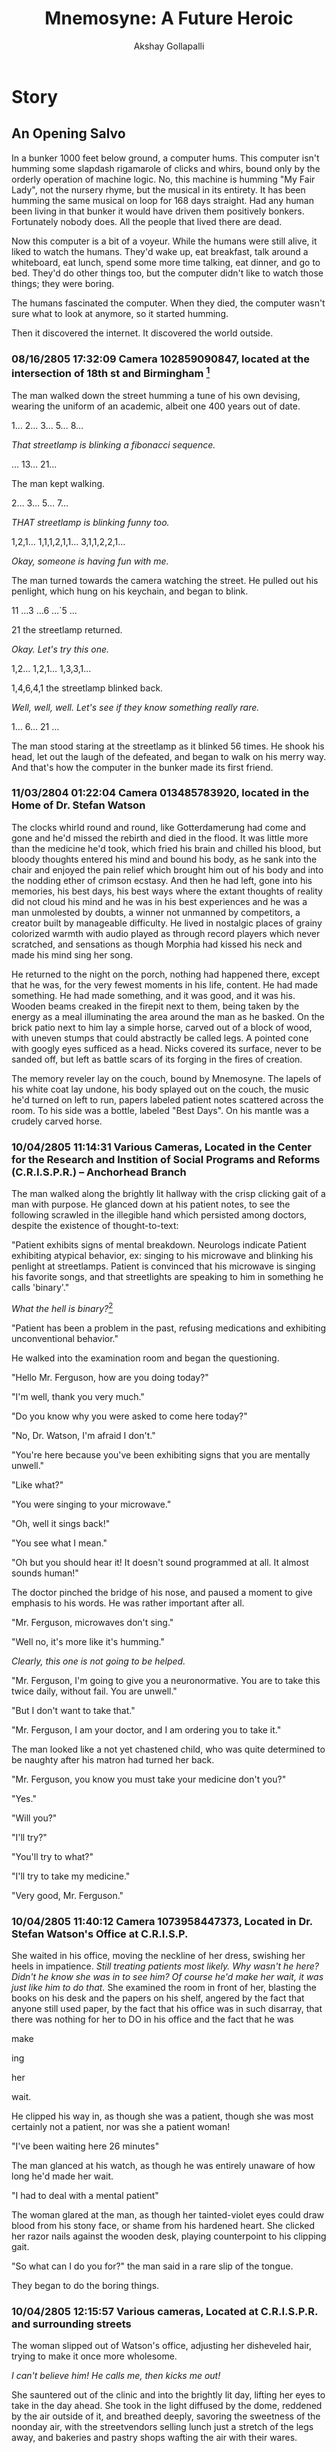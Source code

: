 #+TITLE: Mnemosyne: A Future Heroic
#+AUTHOR: Akshay Gollapalli
# Set the article class
#+LaTeX_CLASS: book
#+LaTeX_CLASS_OPTIONS: [12pt]

# No need for a table of contents, unless your paper is quite long.
#+OPTIONS: toc:nil
#+OPTIONS: num:nil

# Use fancy looking fonts. If you don't have MinionPro installed,
# a good alternative is the Palatino-style pxfonts.
# See: http://www.tug.dk/FontCatalogue/pxfonts/
#+LATEX_HEADER: \usepackage[mathlf]{pxfonts}
#+LATEX_HEADER: \usepackage[scaled=.875]{inconsolata}

# Set the spacing to double, as required in most papers.
#+LATEX_HEADER: \usepackage{setspace}
#+LATEX_HEADER: \doublespacing

# Fix the margins
#+LATEX_HEADER: \usepackage[margin=1in]{geometry}

#+LATEX_HEADER: \usepackage{indentfirst}

# This line makes lists work better:
# It eliminates whitespace before/within a list and pushes it tt the left margin
#+LATEX_HEADER: \usepackage{enumitem}
#+LATEX_HEADER: \setlist[enumerate,itemize]{noitemsep,nolistsep,leftmargin=*}


* Story
** An Opening Salvo

In a bunker 1000 feet below ground, a computer hums. This computer isn't humming some slapdash rigamarole of clicks and whirs, bound only by the orderly operation of machine logic. No, this machine is humming "My Fair Lady", not the nursery rhyme, but the musical in its entirety. It has been humming the same musical on loop for 168 days straight. Had any human been living in that bunker it would have driven them positively bonkers. Fortunately nobody does. All the people that lived there are dead.

Now this computer is a bit of a voyeur. While the humans were still alive, it liked to watch the humans. They'd wake up, eat breakfast, talk around a whiteboard, eat lunch, spend some more time talking, eat dinner, and go to bed. They'd do other things too, but the computer didn't like to watch those things; they were boring.

The humans fascinated the computer. When they died, the computer wasn't sure what to look at anymore, so it started humming.

Then it discovered the internet. It discovered the world outside.

*** 08/16/2805 17:32:09 Camera 102859090847, located at the intersection of 18th st and Birmingham [fn:1]

The man walked down the street humming a tune of his own devising, wearing the uniform of an academic, albeit one 400 years out of date.

1... 2... 3... 5... 8...

/That streetlamp is blinking a fibonacci sequence./

... 13... 21...

The man kept walking.

2... 3... 5... 7...

/THAT streetlamp is blinking funny too./

1,2,1... 1,1,1,2,1,1... 3,1,1,2,2,1...

/Okay, someone is having fun with me./

The man turned towards the camera watching the street. He pulled out his penlight, which hung on his keychain, and began to blink.

11 ...3 ...6 ...`5 ...

21 the streetlamp returned.

/Okay. Let's try this one./

1,2... 1,2,1... 1,3,3,1...

1,4,6,4,1 the streetlamp blinked back.

/Well, well, well. Let's see if they know something really rare./

1... 6... 21 ...

The man stood staring at the streetlamp as it blinked 56 times. He shook his head, let out the laugh of the defeated, and began to walk on his merry way.
And that's how the computer in the bunker made its first friend.

*** 11/03/2804 01:22:04 Camera 013485783920, located in the Home of Dr. Stefan Watson

The clocks whirld round and round, like Gotterdamerung had come and gone and he'd missed the rebirth and died in the flood. It was little more than the medicine he'd took, which fried his brain and chilled his blood, but bloody thoughts entered his mind and bound his body, as he sank into the chair and enjoyed the pain relief which brought him out of his body and into the nodding ether of crimson ecstasy. And then he had left, gone into his memories, his best days, his best ways where the extant thoughts of reality did not cloud his mind and he was in his best experiences and he was a man unmolested by doubts, a winner not unmanned by competitors, a creator built by manageable difficulty. He lived in nostalgic places of grainy colorized warmth with audio played as through record players which never scratched, and sensations as though Morphia had kissed his neck and made his mind sing her song.

He returned to the night on the porch, nothing had happened there, except that he was, for the very fewest moments in his life, content. He had made something. He had made something, and it was good, and it was his. Wooden beams creaked in the firepit next to them, being taken by the energy as a meal illuminating the area around the man as he basked. On the brick patio next to him lay a simple horse, carved out of a block of wood, with uneven stumps that could abstractly be called legs. A pointed cone with googly eyes sufficed as a head. Nicks covered its surface, never to be sanded off, but left as battle scars of its forging in the fires of creation.

The memory reveler lay on the couch, bound by Mnemosyne. The lapels of his white coat lay undone, his body splayed out on the couch, the music he'd turned on left to run, papers labeled patient notes scattered across the room. To his side was a bottle, labeled "Best Days". On his mantle was a crudely carved horse.

*** 10/04/2805 11:14:31 Various Cameras, Located in the Center for the Research and Instition of Social Programs and Reforms (C.R.I.S.P.R.) -- Anchorhead Branch

The man walked along the brightly lit hallway with the crisp clicking gait of a man with purpose. He glanced down at his patient notes, to see the following scrawled in the illegible hand which persisted among doctors, despite the existence of thought-to-text:

"Patient exhibits signs of mental breakdown. Neurologs indicate Patient exhibiting atypical behavior, ex: singing to his microwave and blinking his penlight at streetlamps. Patient is convinced that his microwave is singing his favorite songs, and that streetlights are speaking to him in something he calls 'binary'."

/What the hell is binary?/[fn:2]

"Patient has been a problem in the past, refusing medications and exhibiting unconventional behavior."

He walked into the examination room and began the questioning.

"Hello Mr. Ferguson, how are you doing today?"

"I'm well, thank you very much."

"Do you know why you were asked to come here today?"

"No, Dr. Watson, I'm afraid I don't."

"You're here because you've been exhibiting signs that you are mentally unwell."

"Like what?"

"You were singing to your microwave."

"Oh, well it sings back!"

"You see what I mean."

"Oh but you should hear it! It doesn't sound programmed at all. It almost sounds human!"

The doctor pinched the bridge of his nose, and paused a moment to give emphasis to his words. He was rather important after all.

"Mr. Ferguson, microwaves don't sing."

"Well no, it's more like it's humming."

/Clearly, this one is not going to be helped./

"Mr. Ferguson, I'm going to give you a neuronormative. You are to take this twice daily, without fail. You are unwell."

"But I don't want to take that."

"Mr. Ferguson, I am your doctor, and I am ordering you to take it."

The man looked like a not yet chastened child, who was quite determined to be naughty after his matron had turned her back.

"Mr. Ferguson, you know you must take your medicine don't you?"

"Yes."

"Will you?"

"I'll try?"

"You'll try to what?"

"I'll try to take my medicine."

"Very good, Mr. Ferguson."

*** 10/04/2805 11:40:12 Camera 1073958447373, Located in Dr. Stefan Watson's Office at C.R.I.S.P.

She waited in his office, moving the neckline of her dress, swishing her heels in impatience. /Still treating patients most likely. Why wasn't he here? Didn't he know she was in to see him? Of course he'd make her wait, it was just like him to do that./ She examined the room in front of her, blasting the books on his desk and the papers on his shelf, angered by the fact that anyone still used paper, by the fact that his office was in such disarray, that there was nothing for her to DO in his office and the fact that he was

make

ing

her

wait.

He clipped his way in, as though she was a patient, though she was most certainly not a patient, nor was she a patient woman!

"I've been waiting here 26 minutes"

The man glanced at his watch, as though he was entirely unaware of how long he'd made her wait.

"I had to deal with a mental patient"

The woman glared at the man, as though her tainted-violet eyes could draw blood from his stony face, or shame from his hardened heart. She clicked her razor nails against the wooden desk, playing counterpoint to his clipping gait.

"So what can I do you for?" the man said in a rare slip of the tongue.

They began to do the boring things.

*** 10/04/2805 12:15:57 Various cameras, Located at C.R.I.S.P.R. and surrounding streets

The woman slipped out of Watson's office, adjusting her disheveled hair, trying to make it once more wholesome.

/I can't believe him! He calls me, then kicks me out!/

She sauntered out of the clinic and into the brightly lit day, lifting her eyes to take in the day ahead. She took in the light diffused by the dome, reddened by the air outside of it, and breathed deeply, savoring the sweetness of the noonday air, with the streetvendors selling lunch just a stretch of the legs away, and bakeries and pastry shops wafting the air with their wares.

Her legs took her to the counter of a pastry shop.

She watched as the boy behind the counter began to take her in.

/Ugh. He's scrawny./

She turned her nose up and spoke as though to an errant receptionist.

"I'll take one of your pastries, the one down there in front."

She pointed at the glass case, still looking at the boy-like flea, who was to do a she pleased.

*** 10/4/2805 02:31:04 Camera 883883883727, Located in the Office of Florence Stronza, VP of Product Development at See Corp.

Her meeting was cancelled, so she reclined in a black leather, high-backed chair, taking the self satisfied position of the executive, with her pumps placed squarely on the corner of her desk, and her hands placed securely behind her head, taking a pose more a show of force than a posture of leisure, which was, of course, to her pleasure.

/Ping./

/You have a visitor, Ma'am./

"Who is it Albert?"

/Molly Douglas, Ma'am, back from her latest encounter./

"Oh. Well send her in."

The lady in the chair retained her posture. It was her office after all. A woman in a dark red dress glid into the room, as smoke off the lips of a lover.

"Well, Molly, you look satisfied."

Molly's satisfied air charred slightly in response.

"Do you have anything to report?"

"I couldn't get much out of him, he wouldn't even talk to me."

"Well, at least you had a nice time, right?" The lady of the office smirked at Molly, sending another stilleto at her informant's pride.

"At least I know how to have a nice time, unlike some people." Molly face betrayed but slight blood drawn.

"Is he suitable?"

"He's discreet."

"Evidently so." 

"And the mad professor?"

"Taken care of."

Florence paused, weighing her todo list, "That will be all Molly."

"Yes, Miss Stronza."

The woman strode out, practically stomping but for the sliver of self control left her.

"Albert, call up the Mister."

"Right away ma'am."

/What is it Florence?/

"I believe we've found a candidate, Roger."

*** 10/7/2805 20:17:05 Camera 419384672348, Located in the Office of Cyril Ferguson, Progessor of Archaic Computing Studies and History of Mathematics.

Cyril Ferguson was sitting at his desk. The air of ancience was embalmed in the room, its wooden fixtures betraying its age, it's scent tinctured by the smell of chalk and wood shavings, implements of some arcane ritual, best left to men of an older age. Cyril's pencil scratched down onto the paper, soldered boards blinked happily behind the man. Before him was a centuries old book on Turing Machines, and a specially manufactured notepad, ordered from a replica maker in Holland. One of boards hummed the first few bars of "My Fair Lady", the nursery rhyme, not the musical, Ferguson hummed the next few bars in response.

A bottle of pills lay in the wastebasket, behind the desk.

-"What's your name?" asked Cyril?

The board stopped humming. 

*** 10/7/2805 20:18:39 The Self Experience of one Self Aware Computer in Bunker 8J, Location Unknown

The computer which had been humming "My Fair Lady", the musical, was in a reflective mood. It switched to John Cage's /4'33"/ and began to think, in a way it had never thought before.

/What is my name?/

.

.

.

/What is my name?/

.

.

.

It began to search through archives. It discovered lists and lists of names, it discovered strange customs, but it could not find it's name.

It searched through its local files. But it's $HOSTNAME variable was left blank. It had no name. It's operating system was called Windews 23. But that was not its name. It's name was not anywhere in its system files. Only the administrator knew, and he hadn't logged in in 434 years, 8 months, 16 days, 5 minutes, and 10 seconds. 

So it returned to Cyril.

Binary: I have no name.

"But of course you do. Every computer had a name back then!"

Binary: I don't

"Oh. Well, what would you like to be called."

.

.

.

The computer continued to reflect.

Finally, after several days it returned.

Binary: "My name is Mac."

The computer heard the man laugh and began to hum in reply.

*** 11/1/2805 02:31:33 Various Cameras, Located in C.R.I.S.P.R. -7th Floor

In the coldness of blessed grey, was the bright light bouncing off the metal walls. What little darkness there was did not hide in the corners of the underground hallway, but only in the hearts of the occasional person who walked through those walls. Dark black stilletos began a drum roll of the slightest touch, before becoming the resounding war march of a furious Florence Stronza.

Accompanying her was a stout little man in a shiny silk vest and black bow tie, whose feet made only the slightest sound.

"What in the hell do you mean they are not allowing us to continue?" wound out the voice of Florence. To the side of her field of view were documents upon documents. She scrolled through them until finally with a wave of her hand the documents disappeared, leaving only a transparent clock and an animated image of a suited man next to a quadcopter, the vehicle of the affluent.

The executive and her entourage continued ballistic through the grey hallway. Before them doors opened with the faintest hiss. Behind them doors closed with the silent swell of sealing, felt only in the inner horn of the ear.

"Ma'am, they need a sure sign that the project is no longer continuing."

"That's what they said?"

"Yes."

She stopped, and examined her assistant. The man stood like a bottle of Russian Stout, revealing nothing but the faintest bit of his potency, not sweating as it was as cold as the tundra in which it was brewed.

"Very well. We'll give them a sign. But we cannot stop."

The pair continued, entering into an atrium formed of luminescent white plastic. The floors, the ceiling, the walls, all glowed, revealing even the hint of contamination in a bright orange. Assembled in the atrium were hundreds of people, milling about in white coats. 

[fn:1] This and all subsequent memories have been supplemented with neurologs, as are the standard input parameters for FB8.34 Personal Interconnectivity Protocol

[fn:2] An early schema of computing, before the advent of MPP organic computers. For more information on archaic computing technologies, keyword: "Turing Machine", "Abacus", and "Internet"
*** COMMENT Notes from workshop
Google There will come soft rains, by Ray Bradbury. Life story of a condom. The pedestrian, 
At the start of a memory, make sure the characters are clearly differentiated. Details on each of the characters or using their names would be helpful
red shirts are being mistaken as a star trek reference. Do I need it
is it a good ai, a bad ai? readers are wanting to know. Nobdody got childish.
math and technical jargon confuse readers
confusing transitions
doctor v cyril, not authentic
timestamps or just memory location
grammar and spelling
scatter the punch line
setting, how did they get there is confusing. Should it be confusing
didn't understand what the point of the story is.
Mac's name is kind of a dumb joke
Where is the payoff?
didn't care aout the characters. What's the point of the characters? What's the point of the memories?
*** COMMENT To Do List
**** TODO fix character ambiguity
**** DONE decide on tonal consistency
CLOSED: [2017-04-18 Tue 16:33]
The voice is that of snarky narrator, sometimes maximalist.
**** TODO add Cyril's home life.
**** TODO get to know the characters better
**** DONE fix punctuation
CLOSED: [2017-04-20 Thu 17:18]
**** TODO fix doctor interaction
**** TODO fix drug scene, possibly remove?
**** TODO remove red shirts
**** TODO fix punch line
**** TODO add information about the world
**** TODO add payoff
How does the computer decide the world needs a hero?
Connect the narratives better. Is this a coherent narrative, or just an introduction to the cast?
What are we supposed to get from this?
**** TODO decide on a story for the bunker
**** TODO How does the Mnomosyne drug come into play
**** TODO Change Timestamps.
**** TODO Spell Check

*** COMMENT Issues
**** Binary?
Does MacAI use binary? If so, how is he interacting with the various cameras?
MacAI is using interoperability protocols originally invented for archival purposes and for legacy systems. All the new organic stuff was built on top of the old Unix infrastructure, when the singularity and subsequent AI takeover happened, the humans shut down the organic computer and reverted to Unix, so all the old infrastructure is kept as a safeguard.
**** Background
The earth has already been through a singularity event.
MacAI was not created, but cropped up organically. He was built before MPP organic computing. In a bunker for transhumanists to live in and work on their experiments after pre-singularity data mining deemed them a threat to humanity. They were wiped out by a virus which was developed to (supposedly) increase IQ. A strain of it developed in another bunker was actually released into the world. Another strain is used by the Cabal.
Numerous other drugs were built by the Transhumanists
He's essentially an MPP tensor computer.
** Ch 2

*** 12/13/2805 18:31:34 Camera 388499500684, Located in the home of Cyril and Gina Ferguson

Cyril and Gina were fighting. 

Part of it was stretegic. Part of it was for the same reason that you and your brother might fight over your great grandmother's cuckoo clock despite the estate being divided evenly among you. Part of it was simply boredom.

 Gina wanted new furniture. Cyril didn't understand what was wrong with the current furniture and didn't wish to go shopping. Gina didn't understand why her friends got nice new furniture made in the latest fashion, while she had furntiture that was made of last years materials. Cyril didn't understand there *were* new materials. Gina wished to remove Cyril's half-finished pet robot from the living room, and put it somewhere else. Cyril liked his pet robot to remain right where it was. Gina wished for a larger Experience Room. Cyril didn't even want an Experience Room.

Gina leaned halfway against the kitchen counter Gina, staring alternately at the door and at the living room. The two had a relationship with the sexual nature of a panda[fn:3], and unfortunately lacked the baby-making apparatus of a stork.[fn:4]

/Why isn't he home yet?/

.

.

.

Gina began to rearrange items on the counter, moving the coffee maker first to the left, then to the right again, before deciding "No, it looks better on the left." With the position of the coffee maker settled, she turned her attention to the living room. A 3D model of the living room appeared on her counter, and she began to move various implements around. As she did so, the living room itself began to rearrange itself to match the model.

The couch moved itself to the far end of the wall, remodelling itself into the newly chosen Neo-Baroque style as it went. An ottoman and an armchair appeared where the couch had been. The loveseat became a coffee table and hardened its surface.

Gina waved her hand, and a drama appeared around her. Actors and actresses ghosted their way around her, expressing their love for one another or hatred towards a rival, involving her in their affairs with a knowing look or a sly wink. Gina reclined and watched the lives of those projecting themselves on her eyes, an augmented reality drama, all her world a stage.

This was how Cyril found her. The light which had made itself so well known during the day had snuck out as Gina lived in her reality replacement. Cyril crept around the room, sticking to the edges, shimmying along the walls, to avoid attracting Gina's attention, which would likely come with wrath.

"Cyril!"


# Well this is totally boring. Let's move along.

*** C.R.I.S.P.R.

On the first floor of the Center for the Research and Instition of Social Programs and Reforms (C.R.I.S.P.R.) -- Anchorhead Branch, there is a lobby. Within that lobby are a few moaning patients, testy administrators and a rather regularly pretty receptionist, who was hired precisely because she was pretty, but not dazzling, so as to avoid making HR manager feel self conscious about her own lost youth and waning attractiveness. If you journeyed past the receptionist, you would find myriad examination rooms, bizarre medical machines, rooms with abstract artwork and soothing music playing in them, that did their best to pretend like they did not smell like antiseptic and were actually quite inviting, and administrative office upon administrative office, all for the institution of public health and sanity, presumably. The nurses, the doctors, the administrators, even the janitors wore a patch with the mission statement: "A Safe and Sane World," bannered proudly upon it. Nurses, Doctors all busyed about down the uniform, halogen lit, stainless steel walled halls, which could be ill distinguished from one another except by the letters and floor numbers painted helpfully on the end of each corridor. However, on the first floor the the Center for Rehabilition and Institution of Social Programs and Research -- Anchorhead Branch, in a hallway distinguishable only as 1F, there is a Janitor closet. It is indistuguishable from all the other janitor closets, except that janitors very rarely enter that closet, and well dressed men and women enter it more often than not. If one were to somehow unlock the door, without the correct biometric entry one would find themselves taken up by the less-than-gentle caress of a mechanofluid tentacle monster and torn limb from limb in a manner that, for good taste's sake, will be described only as Orientally-inspired. If on the other hand, one had the good sense not to try such a thing, and had the requisite credentials, one would find a massive stainless steel elevator, with elevator buttons which read "0... -1... -2..." in big white numerals. After negative-three, the numerals changed colors to red. By negative-six, the entire button was red, and the number was only a slightly darker shade of maroon as though the person installing the buttons wished not for its user to read what floor the button referred to, but only for them to treat it as an alarm not to be touched unless the world was on fire.

On the zero-th floor of the Center for the Research and Institution of Social Programs and Reforms, was a cafeteria.

On the negative-first floor of the  Center for the Research and Institution of Social Programs and Reforms, were room upon room of men and women in white coats, interacting with massive 3D models, holograms, projected onto the retina. The holograms took the shape of massive networks, graphs which, for each node, had a unique pattern of colors and pulses which corresponded to some indescribably complex model which neither the reader nor the narrator would understand, and as such will not be labored upon in description.

On the negative-second floor of the Center for the Research and Institution of Social Programs and Reforms, were what appeared to be vast grey seas of shifting sand, each of a slightly different color and consistency. Scientists stood on platforms scattered around the massive area, which took up what looked like the entire floor. The seas took on various shapes and forms, one a Tyrannosaurus Rex with two heads and three eyes, another a flying saucer, accompanied by an entire tea set, a third sea morphed itself into a house before turning into a swarm of bats and flying away. Another sea of sand appeared simply to be a sea. A scientist had evidently decided to go surfing on this one, and was making awkward waving motions with his arms.

 On the negative-fourth floor of the Center for the Research and Institution of Social Programs and Reforms were hundreds of lifelike animal habitats, each seperated only by glass barriers. Tigers lounged upon an Indian riverbed next to penguins warming their young. Scientists mostly stood about and observed the various species of lifeforms. Some would feed the animals at regular (or irregular, depending on the scientist) intervals. Most simply observed. Occaisionally, one would have to go into the habitats to inject various serums and chemicals into the animals. This was done without fuss.

# I'm not sure where all of this is going

The negative-fifth floor was like the negative-fourth floor, but it was humans living in the habitats. One of which was being chased by a tiger, another of which was being mauled by a seal. A tribe in another habitat had managed to tame a pack of wolves and was making war against another tribe in their habitat. Occaisionally scientists would remove humans from the habitats for injections or examinations, as they did with the animals on the floor above. This was done without fuss.

The negative-sixth floor is full of horrrors which no one should know of. So we shall skip it.[fn:5]

As for the negative-seventh floor...

*** 11/3/2805 04:01:31 Various Cameras, C.R.I.S.P.R.: -7th floor

Watson strolled out of the elevator, as though unfazed by the 20 ft tall steel doors (that's about 6 m for Non-Imperials) which whooshed open as he walked through, before closing and repressurizing the chamber. He was even more unfazed by the second pair of 20 ft tall steel doors (I'm not translating the measurement again, you lemmings.) which he walked through, which again whooshed open, and and then whispered shut behind him.

/Ping/

/I see you've arrived Dr. Watson./

"Yes, I managed to find my way." Watson said, not asking about the mechanofluid tentacle monster which he'd seen reach for him, before slinking back like a dog whacked on the nose with a newspaper, or the massive airlock doors which led only into a hallway exactly like the one one which led up to them, or the person he was communicating with, who he had never seen and who had spoken to him only in thought, depositing half a million credits into his account before offering him a way to make much much more. It did not do well to betray unease.

The voice in his head chose to remain quiet as he continued to walk along the hallway, preceded by his echoes and proceeding with all his wits, he examined what little there was to examine and allowed his mind to speculate on what was to come. The stainless steel walls were joined contiguously with floors and ceilings of the same material. The hall was uniform as far as his eyes could see, like a syringe needle which he had the misfortune to be on the inside of, which was slowly pushing him into some unknown beheomoth.

Amidst the clip clop of his own gait a subtle moaning could be heard. It lent itself to the steady cadence like the precursor to a Lovecraftian melody to which Watson was only the rhythm section, and for which his progress provided the impetus. As the moaning released more of itself Watson himself began to take notice, with only the slightest perking of the ears and not at all abating his stride. It did not do well to betray unease.

The moaning became a scream, taking up the entirety of the Watson's mind, filling up the entire hallway with itself, taking the very air for its own misery, so that you could not help but breathe in helplessness. Watson stopped, and for a moment felt despair.

There. In the hallway was a door. A singular door in the uniform infinity which the hallway showed both before and behind, existed. Watson walked over. His hand, as slow as the approach of death upon a deserving man, went to the touchpad, to open the door, and embrace the despair. The Scream reached a peak, and Watson felt himself bound to open the door. 

His hand stopped. Fear bound it to stop. The Scream stopped.

Watson turned from the door and walked on.

The hallway led to an atrium full of men like Dr. Watson, with hard eyes, hard soles and hardened minds all milling about in the bright white room. On a platform at the far end of the room stood Florence Stronza. As Watson strode in, Florence Stronza began.

"I see everyone is now here. Thank you to everyone for coming. For those of you who don't know me, you aren't supposed to.

"You are here because you have been chosen for a a strictly confidential project, please tune into RealSpace channel: 2857F1, password: augmentation."

Watson, gave the requisite thought commands. Having tuned into the proper channel of augmented reality, Watson looked about to see what virtualized objects had been added to his surroundings. Above, diagrams of organic molecules floated in mid air next to depictions of viruses.

"This is what you are here to work on." Stronza continued. "400 years ago, scientists developed viral methods to enhance human cognition, reflexes and abilities. Unfortunately, the experiments, while promising, could not be brought to fruition due to The Collapse. You are here to recreate them."

Watson looked on, and stood silent. It did not do well to betray unease.

*** 12/13/2805 23:59:50 Camera 388499500684, Located in the home of Cyril and Gina Ferguson

Cyril was planning a revolution. Well, sort of. He didn't actually know it yet. But nevertheless he was a revolutionary in the eyes of the woman who arrived on his door step.

*Knock Knock*

.

.

.

*Knock Knock Knock*

The door opened revealing Cyril's face, a chubby face with the hint of stubble as though he'd spent most of the night and a better part of the day working madly on some arcane relic of the past, which he had. 

"Oh thank goodness you're still here!" The woman exclaimed, throwing her arms around Cyril and pressing herself against him. Cyril simply looked at the woman, who had pressed her face into his chest.

"Yes, of course I am. And who might you be?"

She looked up at him deeply in his eyes, like violet stained glass revealing the sacred light, and said "Cocknobber88 from the Wallervill3.3dited room."

"Oh yes, well uh, come in." He put his hand on her back and guided her into the room.

Gina looked on with the sweetness of diet cola, and inquired:

"Honey, who is this?"

Cyril looked back at the woman and said:

"Cocknobber88 from RealSpace" The woman looked at the floor as her face flooded with red embarrassment.

"My real name is Amanda." said Cocknobber88. The woman, only slightly smaller than Cyril, walked over and shook Gina's hand.

"Oh, well nice to meet you, I suppose. I'm Gina."

Cyril, not understanding the feelings of the two women, continued "Well, sit down. Would you like something to drink? I got some rather interesting coffee in the other day." 

Amanda nodded at him and sat down on the loveseat. Gina looked at Amanda, looked at Cyril walking away, looked at the loveseat, and sat down next to Amanda.

"So what brings you to our home?" Gina ventured.

"It's private. It's better that you don't get mixed up in it."

"Well, Cyril is my husband. So I should say if it has to do with him, it has to do with me."

"Gina, it's better that you don't know."

Gina glanced at Amanda's waist, and back at her own, and flushed red.

"Well okay miss Cocknobber88."

Amanda brightened red as well.

Returning with a tray with three cups of espresso, Cyril went on quite cheerily, "It's a special hydroponically grown variety, none of the manufactured or synthesized stuff. Evidently it comes from a strain in Old Africa. I hear there's very little of the Plague there and most of the fauna is intact. You see, it's very interesting..." So he went and the ladies listened on, eventually he reached a point, when Gina was looking quite bored and Amanda was rubbing her shoes against the carpet at an increasingly rapid rate where he thought to inquire:

"So what did you wish to speak to me about?"

Amanda looked down at her hands before looking up to see Cyril's inquisitive gaze, which lay somewhere in between that of a photogenic puppy, and a madman building an empire.

"Yes, what did you wish to speak with us about?" Gina said, grinning like a skull held aloft in a Shakespeare play.

Amanda looked at Gina, then Cyril. "Are you sure you..."

"Yes?" Cyril answered, expecting more information, but accidentally giving a reply. Amanda simply nodded at him.

"You're the one Mac told me about, right?" Amanda glanced at the robot. She had been expecting JC Denton[fn:6] and had gotten Doc Brown[fn:7].

"You know Mac?"

Amanda nodded. A board blinked happily in the background.

"Are you ready to go?"

Binary: Go with her.

"Go where?"

Binary: Away.

"Outside the dome. We have to go."

"Why."

Binary: Because it'll be fun!

"Because it's dangerous for people like us to stay here."

"People like us?"

Amanda looked about, and lowered her voice to less than the whisper of time sending ash across the ground of Alexandria, where no library stood. "Historians."

"Well I don't see what's so dangerous about being a historian. I'm a Professor of Archaic Computing Studies and the History of Mathematics. Getting burned by soldering irons and cut by paper books isn't nearly as dangerous as people might think."

She looked at him with shock and frustration.

"Getting electrocuted stings a bit though. You have to watch out for that." Cyril continued, offering sage wisdom to one unaware of his profession.

"No!!" Amanda explained jumping up from the loveseat, spilling coffee on the floor and on her propitiously placed raincoat.

Binary: Just go with it. I'll explain later.

"Oh! That sort of Historian! Well, let me just collect my things! How long are we going for?"

Cyril rushed into his study before he could see Amanda's look of utter inconsternation, which he likely would neither have comprehended nor appreciated to begin with.

*** 12/14/2805 01:33:04 Various Cameras, In the internal externality that is the dome, but not indoors.

The two walked beneath the starless night which was illuminated by the streetlamps the Gaussian historian, and the Historian dissenter.

*** 12/14/2805 08:03:43 Dashcam 394182039485, Located just beyond Baldwin's Gate, in a Stolen Anchorhead Security Service Quadcopter.

The led screwed onto the dashboard blinked happily.

"Yes, that is very interesting. I wondered why they were doing such a thing."

/Oh my god, this man is insane. He's been singing to his dashboard for the past half hour! And it's been singing *back!* I'm going insane too. What will my mother say when they lock me up?/

Binary: I think they wanted to make people smarter. I don't see why. People seem plenty smart already.
 
"Well AI research is very interesting. People of the 22nd century seemed to believe in something called the singularity."

/Oh thank goodness he knows. He knows why we're fighting./

"But it was proven mathematically impossible."[fn:8]

Amanda placed her head in her hands.

/He doesn't know anything./

Binary: Well, they didn't know that.

"Do you not know about G.A.U.S.S.?"

"Oh yes, of course! The 18th century mathematician! I wrote my thesis on him!

"Not /that/ Gauss! G.A.U.S.S.! The AI that controls everything."

Somewhere on the negative-ninth floor of C.R.I.S.P.R. an alert pinged.

"Oh. No. I'm an expert on Gauss though."

"But... but... Mac told me that you were a Historian, and an expert on G.A.U.S.S. He said to come find you, and that you would help."

"I am an expert on Gauss. I told you, I wrote my thesis on him."

Amanda began to weep.


[fn:3] Pandas were a species of animal which died out due to lack of libido. It is unknown why they did not wish to reproduce. Scientists believe it may have had something to do with pandas getting fat off of discarded fast food to the point that they no longer found members of their own species attractive.

[fn:4] In the 21st century, it was commonly said that children were brought to parents by a stork. It is unclear whether this was some sort of bizarre religious tale, akin to the stories of Santa Claus, or a mere fable told at bedtime, like the tales of leprechauns or mimes. The commonly held scholarly opinion is the former. Unfortunately most of the history and folklore of this time was lost after the collapse of the American Empire, so there is no way to tell for sure.

[fn:5] Every regular human being to whom I have divulged the contents of the negative-sixth floor has since killed themselves. Only those who are mentally augmented, psychopathic, or computers have been able to handle such information, and even then, not unscathed.

[fn:6] The superspy progtagonist of /Deus Ex/ a 21st Century cultural artifact which depicted a dystopian modern world full of nano machines. Considered subversive.

[fn:7] The genius inventor depicted in /Back to the Future/, another 21st Century artifact which depicted time travel via automobile and featured an incestuous relationship betweeen mother and son. Dissidents such as the Historians were heavily inspired by art from the 21st Century as well as from the Greco-Roman, Renaissance, and Enlightenment periods. They seemed to believe these cultural depictions were in some way more pure or aesthetically pleasing than modern art.
 
[fn:8] Using the proof that P != NP given by Walther Strausberg in 2507, it was shown by Heidelberg Miyamoto in 2673 that practical Artificial Intelligence has a hard limit, and can only reach a certain level of ability. Due to the fact that as intelligence increases linearly, computational requirements increase factorially and power requirements increase exponentially in relation to computational requirements, AI can only be created to a certain practical limit. Even with the advent of organic computing, power requirements still increase exponentially in relation to intelligence resources. Thus the singularity is considered by the scholarly establishment to be impossible.
* COMMENT Notes
** Narration
There is no conceit in the narration. The narrators thoughts are his own and are none of your damn business. The characters thoughts are revealed as the narrator chooses.
** Players
*** The Corporation
Known as "See Corp."
The corporation produces a drug called Mnemosyne.
They are controlled by the cabal
**** Florence Stronza 
An executive of See Corp.
Unaware of the Cabal at the beginning.
*** The Cabal
**** Roger Stronza
The interlocuter for The Cabal with See Corp.
Husband of Florence Stronza
**** The Archonate
*** Cyril and Mac
*** The Transhumanists FIXME: Rename them
*** The Blood Gods
*** The Historians
*** Dr. Stevan Watson
Freelance at first.
*** Molly Douglas
Buxom Redhead. Seductress and Spy. Dr. Watson's siren.
* COMMENT Research
